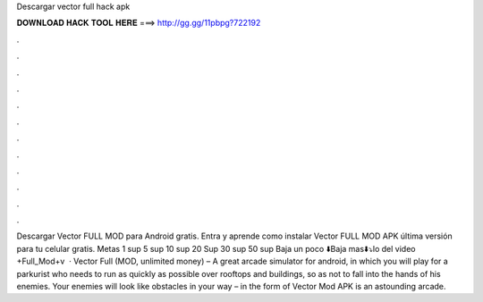 Descargar vector full hack apk

𝐃𝐎𝐖𝐍𝐋𝐎𝐀𝐃 𝐇𝐀𝐂𝐊 𝐓𝐎𝐎𝐋 𝐇𝐄𝐑𝐄 ===> http://gg.gg/11pbpg?722192

.

.

.

.

.

.

.

.

.

.

.

.

Descargar Vector FULL MOD para Android gratis. Entra y aprende como instalar Vector FULL MOD APK última versión para tu celular gratis. Metas 1 sup 5 sup 10 sup 20 Sup 30 sup 50 sup Baja un poco ⬇️Baja mas⬇️⤵️lo del video +Full_Mod+v  · Vector Full (MOD, unlimited money) – A great arcade simulator for android, in which you will play for a parkurist who needs to run as quickly as possible over rooftops and buildings, so as not to fall into the hands of his enemies. Your enemies will look like obstacles in your way – in the form of Vector Mod APK is an astounding arcade.